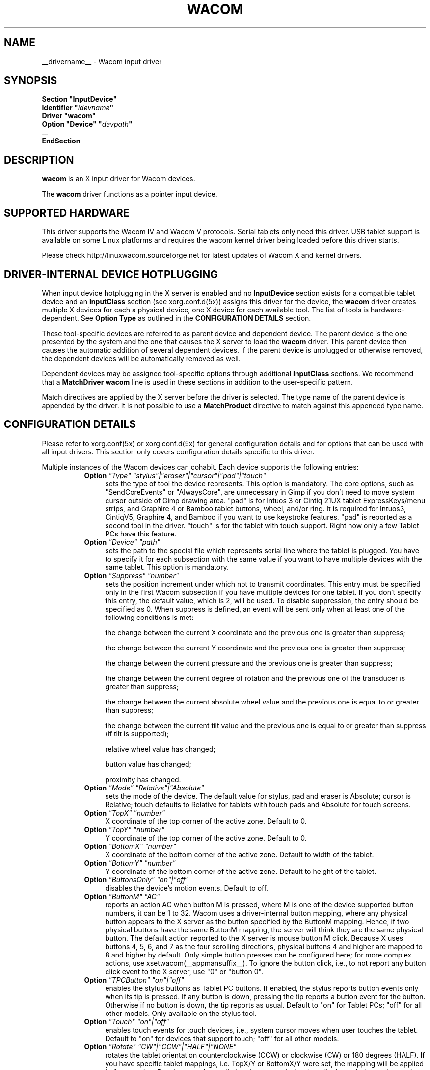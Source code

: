 .ds q \N'34'
.TH WACOM __drivermansuffix__ __vendorversion__
.SH NAME
__drivername__ \- Wacom input driver
.SH SYNOPSIS
.nf
.B "Section \*qInputDevice\*q"
.BI "  Identifier \*q" idevname \*q
.B  "  Driver \*qwacom\*q"
.BI "  Option \*qDevice\*q   \*q" devpath \*q
\ \ ...
.B EndSection
.fi
.SH DESCRIPTION
.B wacom 
is an X input driver for Wacom devices.
.PP
The
.B wacom
driver functions as a pointer input device.
.SH SUPPORTED HARDWARE
This driver supports the Wacom IV and Wacom V protocols. Serial tablets only 
need this driver.  USB tablet support is available on some Linux platforms
and requires the wacom kernel driver being loaded before this driver starts.
.PP
Please check http://linuxwacom.sourceforge.net for latest updates of Wacom X
and kernel drivers.
.SH DRIVER-INTERNAL DEVICE HOTPLUGGING
When input device hotplugging in the X server is enabled and no
.B InputDevice
section exists for a compatible tablet device and an
.B InputClass
section (see xorg.conf.d(5x)) assigns this driver for the device, the
.B wacom
driver creates multiple X devices for each a physical device, one X device
for each available tool. The list of tools is hardware-dependent. See
.B Option "Type"
as outlined in the
.B CONFIGURATION DETAILS
section.
.PP
These tool-specific devices are referred to as parent device and dependent
device.  The parent device is the one presented by the system and the one
that causes the X server to load the
.B wacom
driver. This parent device then causes the automatic addition of several
dependent devices. If the parent device is unplugged or otherwise removed,
the dependent devices will be automatically removed as well.
.PP
Dependent devices may be assigned tool-specific options through additional
.B InputClass
sections. We recommend that a
.B MatchDriver "wacom"
line is used in these sections in addition to the user-specific pattern.
.PP
Match directives are applied by the X server before the driver is selected.
The type name of the parent device is appended by the driver. It is not
possible to use a
.B MatchProduct
directive to match against this appended type name.
.SH CONFIGURATION DETAILS
Please refer to xorg.conf(5x) or xorg.conf.d(5x) for general configuration
details and for options that can be used with all input drivers.  This
section only covers configuration details specific to this driver.
.PP
Multiple instances of the Wacom devices can cohabit. Each device
supports the following entries:
.RS 8
.TP 4
.B Option \fI"Type"\fP \fI"stylus"|"eraser"|"cursor"|"pad"|"touch"\fP
sets the type of tool the device represents. This option is mandatory.  
The core options, such as "SendCoreEvents" or "AlwaysCore", are  
unnecessary in Gimp if you don't need to move system cursor outside 
of Gimp drawing area.  "pad" is for Intuos 3 or Cintiq 21UX tablet 
ExpressKeys/menu strips, and Graphire 4 or Bamboo tablet buttons, wheel, 
and/or ring.  It is required  for Intuos3,  CintiqV5, Graphire 4, and 
Bamboo if you want to use keystroke features.  "pad" is reported as a 
second tool in the driver. "touch" is for the tablet with touch support. 
Right now only a few Tablet PCs have this feature. 
.TP 4
.B Option \fI"Device"\fP \fI"path"\fP
sets the path to the special file which represents serial line where
the tablet is plugged.  You have to specify it for each subsection with
the same value if you want to have multiple devices with the same tablet.
This option is mandatory.
.TP 4
.B Option \fI"Suppress"\fP \fI"number"\fP
sets the position increment under which not to transmit coordinates.
This entry must be specified only in the first Wacom subsection if you have
multiple devices for one tablet. If you don't specify this entry, the default 
value,  which is 2, will be used. To disable suppression, the entry should be 
specified as 0.  When suppress is defined,  an event will be sent only when at 
least one of the following conditions is met:

        the change between the current X coordinate and the previous one is
greater than suppress;

        the change between the current Y coordinate and the previous one is
greater than suppress;

        the change between the current pressure and the previous one is
greater than suppress;

        the change between the  current degree of rotation and the previous
one of the transducer is greater than suppress;

        the change between the current absolute wheel value and the previous 
one is equal to or greater than suppress;

        the change between the current tilt value and the previous one is equal 
to or greater than suppress (if tilt is supported);

        relative wheel value has changed;

        button value has changed;

        proximity has changed.
.TP 4
.B Option \fI"Mode"\fP \fI"Relative"|"Absolute"\fP
sets the mode of the device.  The default value for stylus, pad and
eraser is Absolute; cursor is Relative;
touch defaults to Relative for tablets with touch pads and Absolute for
touch screens.
.TP 4
.B Option \fI"TopX"\fP \fI"number"\fP
X coordinate of the top corner of the active zone.  Default to 0. 
.TP 4
.B Option \fI"TopY"\fP \fI"number"\fP
Y coordinate of the top corner of the active zone.  Default to 0.
.TP 4
.B Option \fI"BottomX"\fP \fI"number"\fP
X coordinate of the bottom corner of the active zone.  Default to width of the tablet.
.TP 4
.B Option \fI"BottomY"\fP \fI"number"\fP
Y coordinate of the bottom corner of the active zone.  Default to height of the tablet.
.TP 4
.B Option \fI"ButtonsOnly"\fP \fI"on"|"off"\fP
disables the device's motion events.  Default to off.
.TP 4
.B Option \fI"ButtonM"\fP \fI"AC"\fP
reports an action AC when button M is pressed,  where M 
is one of the device supported  button numbers,  it can be 1 
to 32. Wacom uses a driver-internal button mapping, where any physical
button appears to the X server as the button specified by the ButtonM
mapping. Hence, if two physical buttons have the same ButtonM mapping, the
server will think they are the same physical button.
The default action reported to the X server is mouse button M click. Because
X uses buttons 4, 5, 6, and 7 as the four scrolling directions, physical
buttons 4 and higher are mapped to 8 and higher by default.
Only simple button presses can be configured here; for more complex
actions, use xsetwacom(__appmansuffix__).
To ignore the button click, i.e., to not report any button click event 
to the X server,  use "0" or "button 0".
.TP 4
.B Option \fI"TPCButton"\fP \fI"on"|"off"\fP
enables the stylus buttons as Tablet PC buttons. If enabled, the stylus
reports button events only when its tip is pressed. If any button is down,
pressing the tip reports a button event for the button. Otherwise if no
button is down, the tip reports as usual.
Default to "on" for Tablet PCs; "off" for all other models. Only available
on the stylus tool.
.TP 4
.B Option \fI"Touch"\fP \fI"on"|"off"\fP
enables touch events for touch devices,  i.e., system cursor moves when
user touches the tablet.  Default to "on" for devices that support touch;
"off" for all other models.
.TP 4
.B Option \fI"Rotate"\fP \fI"CW"|"CCW"|"HALF"|"NONE"\fP
rotates the tablet orientation counterclockwise (CCW) or clockwise (CW) or 180 degrees (HALF). 
If you have specific tablet mappings, i.e. TopX/Y or BottomX/Y were set, the mapping will be 
applied before rotation. Rotation must be applied to the parent device
(usually the stylus), rotation settings on in-driver hotplugged devices (see
.B DRIVER-INTERNAL DEVICE HOTPLUGGING
) will be ignored. The default is "NONE".
.TP 4
.B Option \fI"PressCurve"\fP \fI"x1,y1,x2,y2"\fP
sets pressure curve by control points x1, y1, x2, and y2.  Their values are in range 
from 0..100. The pressure curve is interpreted as Bezier curve with 4
control points, the first and the last control point being fixed on the
coordinates 0/0 and 100/100, respectively. The middle control points are
adjustible by this setting and thus define the shape of the curve.
The input for linear curve (default) is "0,0,100,100"; 
slightly depressed curve (firmer) might be "5,0,100,95"; 
slightly raised curve (softer) might be "0,5,95,100".
The pressure curve is only applicable to devices of type stylus or eraser,
other devices do not honor this setting.
.TP 4
.B Option \fI"Pressure2K"\fP \fI"bool"\fP
reduces the pressure range to the range of 0 to 2048 for backwards
compatibility with applications that have this range hardcoded.
See section
.B BUGS.
This option should not be used unless the user runs one or more
applications that rely on a hardcoded pressure range.
.TP 4
.B Option \fI"DebugLevel"\fP \fI"number"\fP
sets the level of debugging info for tool-specific messages.  There are 12
levels, specified by the integers between 1 and 12.  All debug messages with
a level less than or equal to the "number" will be logged into the Xorg log
file. This option is only available if the driver was built with debugging
support.
.TP 4
.B Option \fI"CommonDBG"\fP \fI"number"\fP
sets the level of debugging info for common (i.e. not tool-specific) code
paths on the tablet. There are 12 levels, specified by the integers between
1 and 12. All debug messages with a level less than or equal to the
"number" will be logged into the Xorg log file. This option is only
available if the driver was built with debugging support.
.TP 4
.B Option \fI"GrabDevice"\fP \fI"bool"\fP
sets whether the underlying event device will be grabbed by the driver to
prevent the data from leaking to /dev/input/mice. When enabled, while the
X server is running, no other programs will be able to read the event
stream.  Default: "false".
.TP 4
.B Option \fI"CursorProx"\fP \fI"number"\fP
sets the max distance from tablet to stop reporting movement for the cursor.
Default for Intuos series is 10, for Graphire series (including Volitos) is
42. Only available for the cursor/puck device.
.TP 4
.B Option \fI"RawSample"\fP \fI"number"\fP
Set  the  sample  window  size (a sliding average sampling window) for
incoming input tool raw data points.  Default:  4, range of 1 to 20.
.TP 4
.B Option \fI"Serial"\fP \fI"number"\fP
sets the serial number associated with the physical device. This allows
to have multiple devices of the same type (i.e. multiple pens). This
option is only available on wacom V devices (Intuos series and Cintiq 21U). 
To see which serial number belongs to a device, you need to run the utility program, 
xsetwacom, which comes with linuxwacom package.
.TP 4
.B Option \fI"ToolSerials"\fP \fI"number[,type[,label]][;...]"\fP
sets the list of serial numbered devices that need to be hotplugged for a physical
device. The 'type' option may be any of "pen", "airbrush", "artpen", or "cursor".
This option is only available on wacom V devices (Intuos series and Cintiq 21U).
To see which serial number belongs to a device, you need to run the utility program,
xsetwacom, that comes with this driver.
.TP 4
.B Option \fI"Threshold"\fP \fI"number"\fP
sets the pressure threshold used to generate a button 1 events of stylus.
The threshold applies to the normalised pressure range of [0..2048].
The default is 27.
.TP 4
.B Option \fI"Gesture"\fP \fI"bool"\fP
Enable or disable multi-finger in-driver gesture support on the device. Default: off
unless the tablet supports multi-touch. Note that disabling this option may allow
the desktop environment to detect multi-finger gestures instead.
.TP 4
.B Option \fI"ZoomDistance"\fP \fI"number"\fP
If
.B Option \fI"Gesture"\fP
is enabled, this option specifies the minimum movement distance before a
zoom gesture is recognized.
.TP 4
.B Option \fI"ScrollDistance"\fP \fI"number"\fP
If
.B Option \fI"Gesture"\fP
is enabled, this option specifies the minimum movement distance before a
scroll gesture is recognized.
.TP 4
.B Option \fI"TapTime"\fP \fI"number"\fP
If
.B Option \fI"Gesture"\fP
is enabled, this option determines the maximum time of a touch event to be
recognized as tap. A press and release event shorter than
.B TapTime
generates button press and release events. Presses longer than
.B TapTime
do not generate button events, only motion events.
.TP 4
.B Option \fI"PressureRecalibration"\fP \fI"bool"\fP
Allows to disable pressure recalibration. Default: true.
If the initial pressure of a device is != 0 the driver recalibrates
the pressure range. This is to account for worn out devices.
The downside is that when the user hits the tablet very hard the
initial pressure reading may be unequal to zero even for a perfectly
good pen. If the consecutive pressure readings are not higher than
the initial pressure by a threshold no button event will be generated.
This option allows to disable the recalibration.
.TP 4
.B Option \fI"PanScrollThreshold"\fP \fI"number"\fP
Specifies the distance the pen must move (in tablet units) before a
scroll event is generated when using the "pan" action. Smaller values
will require less distance and be more sensitive. Larger values will
require more distance and be less sensitive.  Default: 1300 or 2600
depending on tablet resolution (corresponds to 13 mm of distance).
.RE
.SH "TOUCH GESTURES"
.SS Single finger (1FG)
.LP
\fBLeft click:\fR
tap, actual click happens after TapTime period elapses.
.LP
\fBLeft click drag:\fR
tap to select, quickly (within TapTime period) touch selection again.  Then drag.
Available on touchpads, e.g. BambooPT, not touchscreens.
.PP
.SS Two finger (2FG)
.LP
\fBRight click:\fR
one finger down + tap second finger
.LP
\fBVertical scroll:\fR
two fingers side by side (in any orientation) moving vertically with constant
separation initiates a vertical scroll.  By driver default a gesture up results
in a scroll down event (the document moves up) and a gesture down results in a
scroll up event (moving the document down).
.LP
\fBHorizontal scroll:\fR
two fingers side by side held at a constant distance moving horizontally initiates
a horizontal scroll.  A gesture to the left results in a scroll right event (the
document moves left) and a gesture right results in a scroll left event (moving
the document right).
.LP
\fBZoom in:\fR
two separated fingers side by side, bring together i.e. pinch.
.LP
\fBZoom out:\fR
two fingers side by side, spread.  Not all applications support zoom.
.PP
.SH "BUGS"
.SS "Pressure range increase leads to unexpected behavior"
In version 0.34, the driver's pressure range increased from
2048 steps to 65536 steps. The pressure axis range is advertised through the
X Input Protocol but some applications have the previous pressure range
hardcoded and cannot handle pressure values above 2048. This is an
application bug but for backwards-compatibility with such applications, this
driver provides the
.B Pressure2K
option to reduce the range to 2048 steps. Note that this setting applies to
the device. Once applied, all applications will see the reduced pressure
range. It is not possible to provide this setting on a per-application
basis.
.SH "SEE ALSO"
__xservername__(__appmansuffix__), xorg.conf(__filemansuffix__),
xorg.conf.d(__filemansuffix__), X(__miscmansuffix__)
.PP
More information is available at http://linuxwacom.sourceforge.net
.SH AUTHORS
Peter Hutterer <peter.hutterer@who-t.net>,
Ping Cheng <pingc@wacom.com>,
Frederic Lepied <lepied@xfree86.org>,
John E. Joganic <jej@j-arkadia.com>,
Magnus Vigerlöf <Magnus.Vigerlof@ipbo.se>
